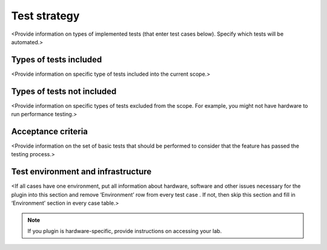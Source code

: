 .. _test-strategy:

=============
Test strategy
=============

<Provide information on types of implemented tests (that enter test cases
below). Specify which tests will be automated.>

.. _test-types:

Types of tests included
~~~~~~~~~~~~~~~~~~~~~~~

<Provide information on specific type of tests included into the current scope.>

.. _test-types-excluded:

Types of tests not included
~~~~~~~~~~~~~~~~~~~~~~~~~~~

<Provide information on specific types of tests excluded from the scope.
For example, you might not have hardware to run performance testing.>

.. _ac:

Acceptance criteria
~~~~~~~~~~~~~~~~~~~

<Provide information on the set of basic tests that should be performed
to consider that the feature has passed the testing process.>

.. _test-env-infra:

Test environment and infrastructure
~~~~~~~~~~~~~~~~~~~~~~~~~~~~~~~~~~~

<If all cases have one environment, put all information about hardware,
software and other issues necessary for the plugin into this section and
remove ‘Environment’ row from every test case . If not, then skip this section
and fill in ‘Environment’ section in every case table.>

.. note::

   If you plugin is hardware-specific, provide instructions on accessing
   your lab.

